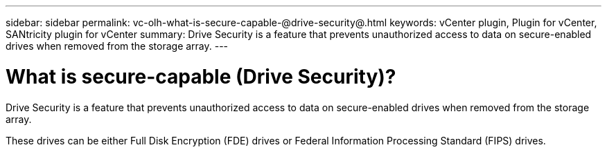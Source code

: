 ---
sidebar: sidebar
permalink: vc-olh-what-is-secure-capable-@drive-security@.html
keywords: vCenter plugin, Plugin for vCenter, SANtricity plugin for vCenter
summary: Drive Security is a feature that prevents unauthorized access to data on secure-enabled drives when removed from the storage array.
---

= What is secure-capable (Drive Security)?
:hardbreaks:
:nofooter:
:icons: font
:linkattrs:
:imagesdir: ./media/


[.lead]
Drive Security is a feature that prevents unauthorized access to data on secure-enabled drives when removed from the storage array.

These drives can be either Full Disk Encryption (FDE) drives or Federal Information Processing Standard (FIPS) drives.
